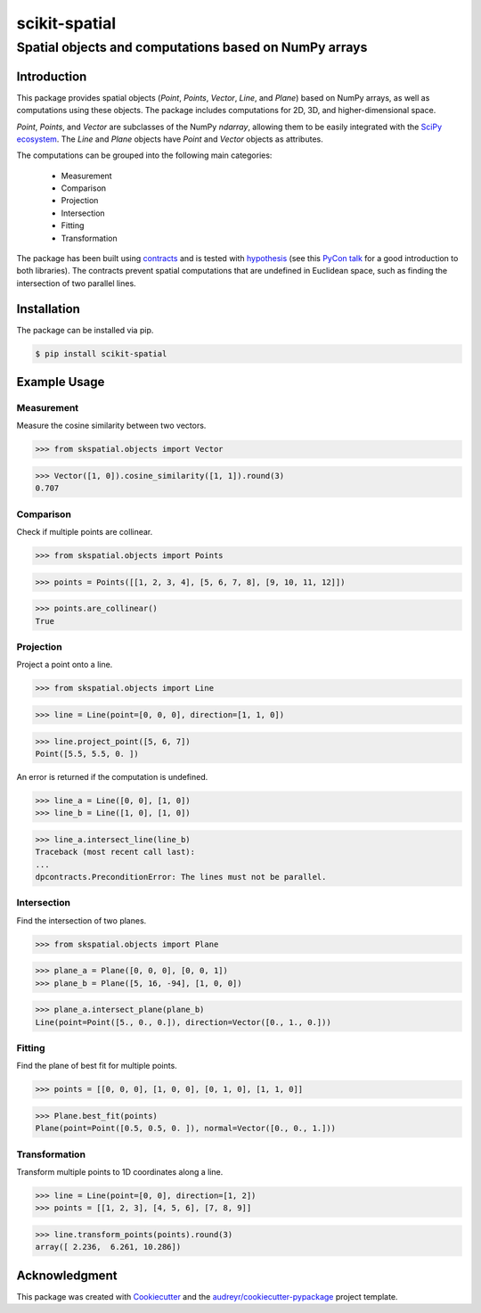 
==============
scikit-spatial 
==============

Spatial objects and computations based on NumPy arrays
======================================================


.. image:: https://img.shields.io/pypi/v/scikit-spatial.svg
         :target: https://pypi.python.org/pypi/scikit-spatial

.. image:: https://img.shields.io/travis/ajhynes7/scikit-spatial.svg
         :target: https://travis-ci.org/ajhynes7/scikit-spatial

.. image:: https://readthedocs.org/projects/scikit-spatial/badge/?version=latest
         :target: https://scikit-spatial.readthedocs.io/en/latest/?badge=latest
         :alt: Documentation Status

.. image:: https://pyup.io/repos/github/ajhynes7/scikit-spatial/shield.svg
         :target: https://pyup.io/account/repos/github/ajhynes7/scikit-spatial/

.. image:: https://codecov.io/gh/ajhynes7/scikit-spatial/branch/master/graph/badge.svg
         :target: https://codecov.io/gh/ajhynes7/scikit-spatial



Introduction
------------

This package provides spatial objects (`Point`, `Points`, `Vector`, `Line`, and `Plane`) based on NumPy arrays, as well as computations using these objects. The package includes computations for 2D, 3D, and higher-dimensional space.

`Point`, `Points`, and `Vector` are subclasses of the NumPy `ndarray`, allowing them to be easily integrated with the `SciPy ecosystem <https://www.scipy.org/about.html>`_. The `Line` and `Plane` objects have `Point` and `Vector` objects as attributes.

The computations can be grouped into the following main categories:

   - Measurement
   - Comparison
   - Projection
   - Intersection
   - Fitting
   - Transformation

The package has been built using `contracts <https://github.com/deadpixi/contracts>`_ and is tested with `hypothesis <https://github.com/HypothesisWorks/hypothesis>`_ (see this `PyCon talk <https://www.youtube.com/watch?v=MYucYon2-lk>`_ for a good introduction to both libraries). The contracts prevent spatial computations that are undefined in Euclidean space, such as finding the intersection of two parallel lines.  



Installation
------------

The package can be installed via pip.

.. code-block:: bash

   $ pip install scikit-spatial



Example Usage
-------------

Measurement
~~~~~~~~~~~

Measure the cosine similarity between two vectors.

>>> from skspatial.objects import Vector

>>> Vector([1, 0]).cosine_similarity([1, 1]).round(3)
0.707


Comparison
~~~~~~~~~~

Check if multiple points are collinear.

>>> from skspatial.objects import Points

>>> points = Points([[1, 2, 3, 4], [5, 6, 7, 8], [9, 10, 11, 12]])

>>> points.are_collinear()
True


Projection
~~~~~~~~~~

Project a point onto a line.

>>> from skspatial.objects import Line

>>> line = Line(point=[0, 0, 0], direction=[1, 1, 0])

>>> line.project_point([5, 6, 7])
Point([5.5, 5.5, 0. ])


An error is returned if the computation is undefined.

>>> line_a = Line([0, 0], [1, 0])
>>> line_b = Line([1, 0], [1, 0])

>>> line_a.intersect_line(line_b)
Traceback (most recent call last):
...
dpcontracts.PreconditionError: The lines must not be parallel.


Intersection
~~~~~~~~~~~~

Find the intersection of two planes.

>>> from skspatial.objects import Plane

>>> plane_a = Plane([0, 0, 0], [0, 0, 1])
>>> plane_b = Plane([5, 16, -94], [1, 0, 0])

>>> plane_a.intersect_plane(plane_b)
Line(point=Point([5., 0., 0.]), direction=Vector([0., 1., 0.]))


Fitting
~~~~~~~

Find the plane of best fit for multiple points.

>>> points = [[0, 0, 0], [1, 0, 0], [0, 1, 0], [1, 1, 0]]

>>> Plane.best_fit(points)
Plane(point=Point([0.5, 0.5, 0. ]), normal=Vector([0., 0., 1.]))


Transformation
~~~~~~~~~~~~~~

Transform multiple points to 1D coordinates along a line.

>>> line = Line(point=[0, 0], direction=[1, 2])
>>> points = [[1, 2, 3], [4, 5, 6], [7, 8, 9]]

>>> line.transform_points(points).round(3)
array([ 2.236,  6.261, 10.286])


Acknowledgment
--------------

This package was created with Cookiecutter_ and the `audreyr/cookiecutter-pypackage`_ project template.

.. _Cookiecutter: https://github.com/audreyr/cookiecutter
.. _`audreyr/cookiecutter-pypackage`: https://github.com/audreyr/cookiecutter-pypackage
